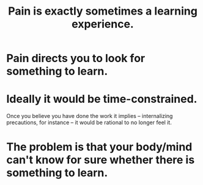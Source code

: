 :PROPERTIES:
:ID:       636d3275-7997-4503-9769-37cdb51722e2
:END:
#+title: Pain is exactly sometimes a learning experience.
* Pain directs you to look for something to learn.
* Ideally it would be time-constrained.
  Once you believe you have done the work it implies -- internalizing precautions, for instance -- it would be rational to no longer feel it.
* The problem is that your body/mind can't know for sure whether there is something to learn.
